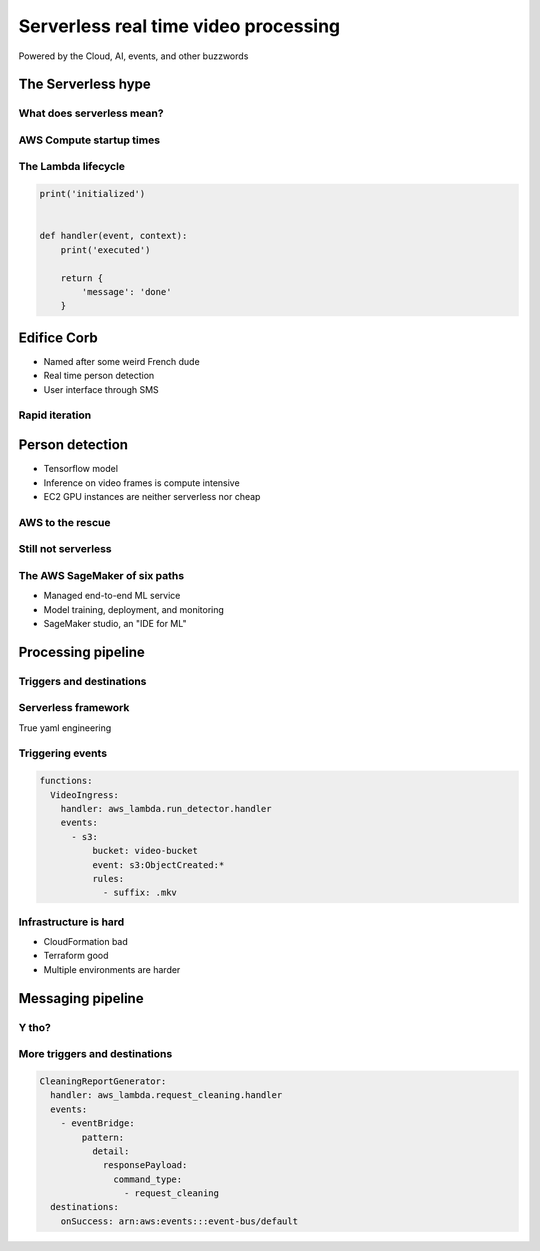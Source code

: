 =====================================
Serverless real time video processing
=====================================

Powered by the Cloud, AI, events, and other buzzwords

The Serverless hype
===================

What does serverless mean?
--------------------------

.. image:: _static/empty_racks.jpg

AWS Compute startup times
-------------------------

.. Speaker note

.. revealjs_fragments::

    * EC2 - minutes
    * Fargate - seconds
    * Lambda - milliseconds (when warm and cozy)
    * https://firecracker-microvm.github.io/

The Lambda lifecycle
--------------------

.. code-block:: python

    print('initialized')


    def handler(event, context):
        print('executed')

        return {
            'message': 'done'
        }

Edifice Corb
============

.. image:: _static/corbusier.jpg

* Named after some weird French dude
* Real time person detection
* User interface through SMS

Rapid iteration
---------------

.. image:: _static/say_agile.jpg

Person detection
================

* Tensorflow model
* Inference on video frames is compute intensive
* EC2 GPU instances are neither serverless nor cheap

AWS to the rescue
-----------------

.. image:: _static/behold_elastic_inference.jpg
    :width: 40%

Still not serverless
--------------------

.. image:: _static/elastic_inference.png
    :width: 40%

The AWS SageMaker of six paths
------------------------------

* Managed end-to-end ML service
* Model training, deployment, and monitoring
* SageMaker studio, an "IDE for ML"

Processing pipeline
===================

.. image:: _static/processing_pipeline.png

Triggers and destinations
-------------------------

.. image:: _static/triggers_and_destinations.png

Serverless framework
--------------------

.. image:: _static/serverless.jpg
    :width: 30%

True yaml engineering

Triggering events
-----------------

.. code-block:: yaml

    functions:
      VideoIngress:
        handler: aws_lambda.run_detector.handler
        events:
          - s3:
              bucket: video-bucket
              event: s3:ObjectCreated:*
              rules:
                - suffix: .mkv

Infrastructure is hard
----------------------

* CloudFormation bad
* Terraform good
* Multiple environments are harder

Messaging pipeline
==================

.. image:: _static/messaging_pipeline.png
    :width: 40%

Y tho?
------

.. image:: _static/why_few_lambda.jpg


More triggers and destinations
------------------------------

.. code-block:: yaml

  CleaningReportGenerator:
    handler: aws_lambda.request_cleaning.handler
    events:
      - eventBridge:
          pattern:
            detail:
              responsePayload:
                command_type:
                  - request_cleaning
    destinations:
      onSuccess: arn:aws:events:::event-bus/default
